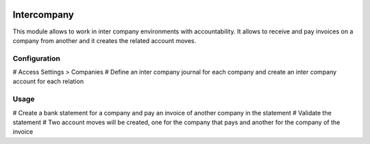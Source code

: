 .. image:: https://img.shields.io/badge/licence-AGPL--3-blue.svg
    :alt: License: AGPL-3

============
Intercompany
============

This module allows to work in inter company environments with accountability.
It allows to receive and pay invoices on a company from another and it creates
the related account moves.

Configuration
=============

# Access Settings > Companies
# Define an inter company journal for each company and create an inter company account for each relation

Usage
=====

# Create a bank statement for a company and pay an invoice of another company in the statement
# Validate the statement
# Two account moves will be created, one for the company that pays and another for the company of the invoice